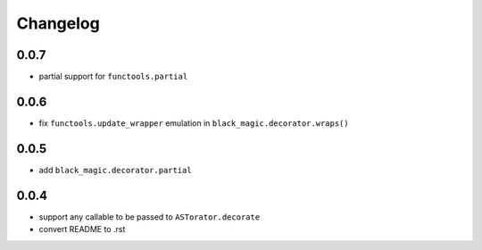 Changelog
~~~~~~~~~

0.0.7
-----

- partial support for ``functools.partial``

0.0.6
-----

- fix ``functools.update_wrapper`` emulation in ``black_magic.decorator.wraps()``

0.0.5
-----

- add ``black_magic.decorator.partial``

0.0.4
-----

- support any callable to be passed to ``ASTorator.decorate``
- convert README to .rst
